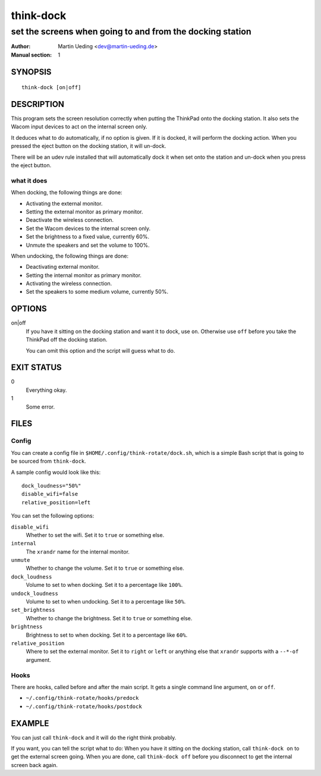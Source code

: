 ..  Copyright © 2013 Martin Ueding <dev@martin-ueding.de>
    Licensed under The GNU Public License Version 2 (or later)

##########
think-dock
##########

**********************************************************
set the screens when going to and from the docking station
**********************************************************

:Author: Martin Ueding <dev@martin-ueding.de>
:Manual section: 1

SYNOPSIS
========

::

    think-dock [on|off]

DESCRIPTION
===========

This program sets the screen resolution correctly when putting the ThinkPad
onto the docking station. It also sets the Wacom input devices to act on the
internal screen only.

It deduces what to do automatically, if no option is given. If it is docked, it
will perform the docking action. When you pressed the eject button on the
docking station, it will un-dock.

There will be an udev rule installed that will automatically dock it when set
onto the station and un-dock when you press the eject button.

what it does
------------

When docking, the following things are done:

- Activating the external monitor.
- Setting the external monitor as primary monitor.
- Deactivate the wireless connection.
- Set the Wacom devices to the internal screen only.
- Set the brightness to a fixed value, currently 60%.
- Unmute the speakers and set the volume to 100%.

When undocking, the following things are done:

- Deactivating external monitor.
- Setting the internal monitor as primary monitor.
- Activating the wireless connection.
- Set the speakers to some medium volume, currently 50%.

OPTIONS
=======

on|off
    If you have it sitting on the docking station and want it to dock, use
    ``on``. Otherwise use ``off`` before you take the ThinkPad off the docking
    station.

    You can omit this option and the script will guess what to do.

EXIT STATUS
===========

0
    Everything okay.
1
    Some error.

FILES
=====

Config
------

You can create a config file in ``$HOME/.config/think-rotate/dock.sh``, which
is a simple Bash script that is going to be sourced from ``think-dock``.

A sample config would look like this::

    dock_loudness="50%"
    disable_wifi=false
    relative_position=left

You can set the following options:

``disable_wifi``
    Whether to set the wifi. Set it to ``true`` or something else.

``internal``
    The ``xrandr`` name for the internal monitor.

``unmute``
    Whether to change the volume. Set it to ``true`` or something else.

``dock_loudness``
    Volume to set to when docking. Set it to a percentage like ``100%``.

``undock_loudness``
    Volume to set to when undocking. Set it to a percentage like ``50%``.

``set_brightness``
    Whether to change the brightness. Set it to ``true`` or something else.

``brightness``
    Brightness to set to when docking. Set it to a percentage like ``60%``.

``relative_position``
    Where to set the external monitor. Set it to ``right`` or ``left`` or
    anything else that ``xrandr`` supports with a ``--*-of`` argument.

Hooks
-----

There are hooks, called before and after the main script. It gets a single command line argument, ``on`` or ``off``.

- ``~/.config/think-rotate/hooks/predock``
- ``~/.config/think-rotate/hooks/postdock``

EXAMPLE
=======

You can just call ``think-dock`` and it will do the right think probably.

If you want, you can tell the script what to do: When you have it sitting on
the docking station, call ``think-dock on`` to get the external screen going.
When you are done, call ``think-dock off`` before you disconnect to get the
internal screen back again.

